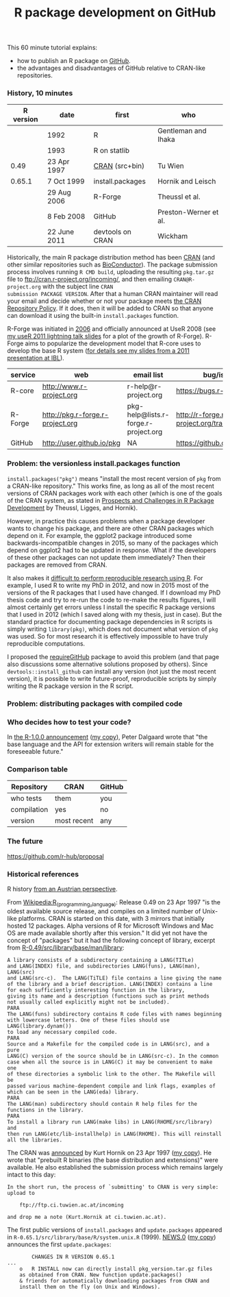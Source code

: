 #+TITLE: R package development on GitHub

# disable underscore subscripts
#+OPTIONS: ^:nil

This 60 minute tutorial explains:
- how to publish an R package on [[https://github.com][GitHub]].
- the advantages and disadvantages of GitHub relative to CRAN-like
  repositories.

*** History, 10 minutes

| R version | date         | first            | who                   |
|-----------+--------------+------------------+-----------------------|
|           | 1992         | R                | Gentleman and Ihaka   |
|           | 1993         | R on statlib     |                       |
|      0.49 | 23 Apr 1997  | [[https://stat.ethz.ch/pipermail/r-announce/1997/000001.html][CRAN]] (src+bin)   | Tu Wien               |
|    0.65.1 | 7 Oct 1999   | install.packages | Hornik and Leisch     |
|           | 29 Aug 2006  | R-Forge          | Theussl et al.        |
|           | 8 Feb 2008   | GitHub           | Preston-Werner et al. |
|           | 22 June 2011 | devtools on CRAN | Wickham               |

Historically, the main R package distribution method has been [[https://cran.r-project.org/][CRAN]]
(and other similar repositories such as [[http://bioconductor.org/][BioConductor]]). The package
submission process involves running =R CMD build=, uploading the
resulting =pkg.tar.gz= file to ftp://cran.r-project.org/incoming/, and
then emailing =CRAN@R-project.org= with the subject line =CRAN
submission PACKAGE VERSION=. After that a human CRAN maintainer
 will read your email
and decide whether or not your package meets [[https://cran.r-project.org/web/packages/policies.html][the CRAN Repository Policy]]. 
If it does, then it will be added to CRAN so that anyone can download it 
using the built-in =install.packages= function.

R-Forge was initiated in [[https://r-forge.r-project.org/projects/siteadmin/][2006]] and officially announced at UseR 2008
(see [[http://sugiyama-www.cs.titech.ac.jp/~toby/papers/2011-08-16-directlabels-and-regular-expressions-for-useR-2011/2011-useR-named-capture-regexp.pdf][my useR 2011 lightning talk slides]] for a plot of the growth of
R-Forge). R-Forge aims to popularize the development model that R-core
uses to develop the base R system ([[http://sugiyama-www.cs.titech.ac.jp/~toby/papers/2011-06-09-R-package-development-presentations-for-IBL/2011-06-09-HOCKING-R-Forge.pdf][for details see my slides from a
2011 presentation at IBL]]). 

| service | web                              | email list                           | bug/issue tracker                                  | version control                             |
|---------+----------------------------------+--------------------------------------+----------------------------------------------------+---------------------------------------------|
| R-core  | http://www.r-project.org         | r-help@r-project.org                 | https://bugs.r-project.org                         | http://svn.r-project.org                    |
| R-Forge | http://pkg.r-forge.r-project.org | pkg-help@lists.r-forge.r-project.org | http://r-forge.r-project.org/tracker/?group_id=496 | svn://svn.r-forge.r-project.org/svnroot/pkg |
| GitHub  | http://user.github.io/pkg        | NA                                   | https://github.com/user/pkg/issues                 | git@github.com:user/pkg.git                 |
  
*** Problem: the versionless install.packages function

=install.packages("pkg")= means "install the most recent version of
=pkg= from a CRAN-like repository." This works fine, as long as all of
the most recent versions of CRAN packages work with each other (which
is one of the goals of the CRAN system, as stated in [[http://dx.doi.org/10.1007/s00180-010-0205-5][Prospects and
Challenges in R Package Development]] by Theussl, Ligges, and Hornik).

However, in practice this causes problems when a package developer
wants to change his package, and there are other CRAN packages which
depend on it. For example, the ggplot2 package introduced some
backwards-incompatible changes in 2015, so many of the packages which
depend on ggplot2 had to be updated in response. What if the
developers of these other packages can not update them immediately?
Then their packages are removed from CRAN.

It also makes it [[http://sugiyama-www.cs.titech.ac.jp/~toby/org/HOCKING-reproducible-research-with-R.html][difficult to perform reproducible research using R]].
For example, I used R to write my PhD in 2012, and now in 2015 most of
the versions of the R packages that I used have changed.  If I
download my PhD thesis code and try to re-run the code to re-make the
results figures, I will almost certainly get errors unless I install
the specific R package versions that I used in 2012 (which I saved
along with my thesis, just in case). But the standard practice for
documenting package dependencies in R scripts is simply writing
=library(pkg)=, which does not document what version of =pkg= was
used. So for most research it is effectively impossible to have truly
reproducible computations.

I proposed the [[https://github.com/tdhock/requireGitHub][requireGitHub]] package to avoid this problem (and that
page also discussions some alternative solutions proposed by
others). Since =devtools::install_github= can install any version 
(not just the most recent version), it is possible to write 
future-proof, reproducible scripts by simply writing the 
R package version in the R script.

*** Problem: distributing packages with compiled code

*** Who decides how to test your code?

In [[https://stat.ethz.ch/pipermail/r-announce/2000/000127.html][the R-1.0.0 announcement]] ([[file:R-1.html][my copy]]), Peter Dalgaard wrote that "the base
language and the API for extension writers will remain stable for the
foreseeable future."

*** Comparison table

| Repository  | CRAN        | GitHub |
|-------------+-------------+--------|
| who tests   | them        | you    |
| compilation | yes         | no     |
| version     | most recent | any    |


*** The future

https://github.com/r-hub/proposal


*** Historical references

R history [[https://homepage.boku.ac.at/leisch/papers/Hornik%2BLeisch-2002.pdf][from an Austrian perspective]].

From [[https://en.wikipedia.org/w/index.php?title%3DR_%2528programming_language%2529&oldid%3D689167000][Wikipedia:R_(programming_language)]]: Release 0.49 on 23 Apr 1997
"is the oldest available source release, and compiles on a limited
number of Unix-like platforms. CRAN is started on this date, with 3
mirrors that initially hosted 12 packages. Alpha versions of R for
Microsoft Windows and Mac OS are made available shortly after this
version." It did yet not have the concept of "packages" but it had the
following concept of library, excerpt from
[[file:R-0.49-man-library.txt][R-0.49/src/library/base/man/library]]:

#+BEGIN_SRC text
A library consists of a subdirectory containing a LANG(TITLe)
and LANG(INDEX) file, and subdirectories LANG(funs), LANG(man), LANG(src)
and LANG(src-c).  The LANG(TiTLE) file contains a line giving the name
of the library and a brief description. LANG(INDEX) contains a line
for each sufficiently interesting function in the library,
giving its name and a description (functions such as print methods
not usually called explicitly might not be included). 
PARA
The LANG(funs) subdirectory contains R code files with names beginning
with lowercase letters. One of these files should use LANG(library.dynam())
to load any necessary compiled code. 
PARA
Source and a Makefile for the compiled code is in LANG(src), and a pure
LANG(C) version of the source should be in LANG(src-c). In the common
case when all the source is in LANG(C) it may be convenient to make one
of these directories a symbolic link to the other. The Makefile will be
passed various machine-dependent compile and link flags, examples of
which can be seen in the LANG(eda) library.
PARA
The LANG(man) subdirectory should contain R help files for the
functions in the library.
PARA
To install a library run LANG(make libs) in LANG(RHOME/src/library) and
then run LANG(etc/lib-installhelp) in LANG(RHOME). This will reinstall
all the libraries.
#+END_SRC

The CRAN was [[https://stat.ethz.ch/pipermail/r-announce/1997/000001.html][announced]] by Kurt Hornik on 23 Apr 1997 ([[file:ANNOUNCE-CRAN.html][my copy]]). He
wrote that "prebuilt R binaries (the base distribution and
extensions)" were available. He also established the submission
process which remains largely intact to this day:
#+BEGIN_SRC text
In the short run, the process of `submitting' to CRAN is very simple:
upload to 

	ftp://ftp.ci.tuwien.ac.at/incoming

and drop me a note (Kurt.Hornik at ci.tuwien.ac.at).
#+END_SRC

The first public versions of =install.packages= and =update.packages=
appeared in =R-0.65.1/src/library/base/R/system.unix.R= (1999).
[[https://cran.r-project.org/src/base/NEWS.0][NEWS.0]] ([[file:R-1.6.0-ONEWS.txt][my copy]]) announces the first =update.packages=:

#+BEGIN_SRC text
		CHANGES IN R VERSION 0.65.1
...
    o	R INSTALL now can directly install pkg_version.tar.gz files
	as obtained from CRAN. New function update.packages()
	& friends for automatically downloading packages from CRAN and
	install them on the fly (on Unix and Windows).
#+END_SRC
